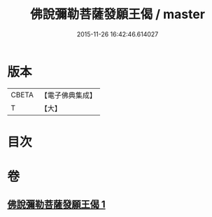 #+TITLE: 佛說彌勒菩薩發願王偈 / master
#+DATE: 2015-11-26 16:42:46.614027
* 版本
 |     CBETA|【電子佛典集成】|
 |         T|【大】     |

* 目次
* 卷
** [[file:KR6j0361_001.txt][佛說彌勒菩薩發願王偈 1]]
